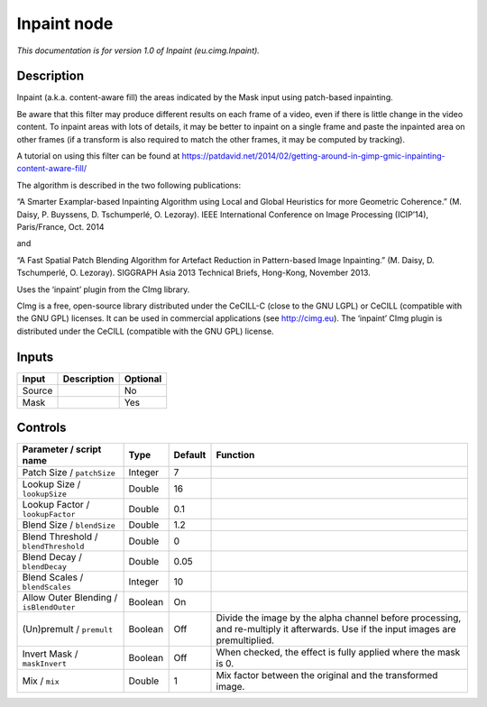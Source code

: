 .. _eu.cimg.Inpaint:

Inpaint node
============

.. raw:: html

   <!-- Do not edit this file! It is generated automatically by Natron itself. -->

|pluginIcon| 

*This documentation is for version 1.0 of Inpaint (eu.cimg.Inpaint).*

Description
-----------

Inpaint (a.k.a. content-aware fill) the areas indicated by the Mask input using patch-based inpainting.

Be aware that this filter may produce different results on each frame of a video, even if there is little change in the video content. To inpaint areas with lots of details, it may be better to inpaint on a single frame and paste the inpainted area on other frames (if a transform is also required to match the other frames, it may be computed by tracking).

A tutorial on using this filter can be found at https://patdavid.net/2014/02/getting-around-in-gimp-gmic-inpainting-content-aware-fill/

The algorithm is described in the two following publications:

“A Smarter Examplar-based Inpainting Algorithm using Local and Global Heuristics for more Geometric Coherence.” (M. Daisy, P. Buyssens, D. Tschumperlé, O. Lezoray). IEEE International Conference on Image Processing (ICIP’14), Paris/France, Oct. 2014

and

“A Fast Spatial Patch Blending Algorithm for Artefact Reduction in Pattern-based Image Inpainting.” (M. Daisy, D. Tschumperlé, O. Lezoray). SIGGRAPH Asia 2013 Technical Briefs, Hong-Kong, November 2013.

Uses the ‘inpaint’ plugin from the CImg library.

CImg is a free, open-source library distributed under the CeCILL-C (close to the GNU LGPL) or CeCILL (compatible with the GNU GPL) licenses. It can be used in commercial applications (see http://cimg.eu). The ‘inpaint’ CImg plugin is distributed under the CeCILL (compatible with the GNU GPL) license.

Inputs
------

+--------+-------------+----------+
| Input  | Description | Optional |
+========+=============+==========+
| Source |             | No       |
+--------+-------------+----------+
| Mask   |             | Yes      |
+--------+-------------+----------+

Controls
--------

.. tabularcolumns:: |>{\raggedright}p{0.2\columnwidth}|>{\raggedright}p{0.06\columnwidth}|>{\raggedright}p{0.07\columnwidth}|p{0.63\columnwidth}|

.. cssclass:: longtable

+-----------------------------------------+---------+---------+------------------------------------------------------------------------------------------------------------------------------------+
| Parameter / script name                 | Type    | Default | Function                                                                                                                           |
+=========================================+=========+=========+====================================================================================================================================+
| Patch Size / ``patchSize``              | Integer | 7       |                                                                                                                                    |
+-----------------------------------------+---------+---------+------------------------------------------------------------------------------------------------------------------------------------+
| Lookup Size / ``lookupSize``            | Double  | 16      |                                                                                                                                    |
+-----------------------------------------+---------+---------+------------------------------------------------------------------------------------------------------------------------------------+
| Lookup Factor / ``lookupFactor``        | Double  | 0.1     |                                                                                                                                    |
+-----------------------------------------+---------+---------+------------------------------------------------------------------------------------------------------------------------------------+
| Blend Size / ``blendSize``              | Double  | 1.2     |                                                                                                                                    |
+-----------------------------------------+---------+---------+------------------------------------------------------------------------------------------------------------------------------------+
| Blend Threshold / ``blendThreshold``    | Double  | 0       |                                                                                                                                    |
+-----------------------------------------+---------+---------+------------------------------------------------------------------------------------------------------------------------------------+
| Blend Decay / ``blendDecay``            | Double  | 0.05    |                                                                                                                                    |
+-----------------------------------------+---------+---------+------------------------------------------------------------------------------------------------------------------------------------+
| Blend Scales / ``blendScales``          | Integer | 10      |                                                                                                                                    |
+-----------------------------------------+---------+---------+------------------------------------------------------------------------------------------------------------------------------------+
| Allow Outer Blending / ``isBlendOuter`` | Boolean | On      |                                                                                                                                    |
+-----------------------------------------+---------+---------+------------------------------------------------------------------------------------------------------------------------------------+
| (Un)premult / ``premult``               | Boolean | Off     | Divide the image by the alpha channel before processing, and re-multiply it afterwards. Use if the input images are premultiplied. |
+-----------------------------------------+---------+---------+------------------------------------------------------------------------------------------------------------------------------------+
| Invert Mask / ``maskInvert``            | Boolean | Off     | When checked, the effect is fully applied where the mask is 0.                                                                     |
+-----------------------------------------+---------+---------+------------------------------------------------------------------------------------------------------------------------------------+
| Mix / ``mix``                           | Double  | 1       | Mix factor between the original and the transformed image.                                                                         |
+-----------------------------------------+---------+---------+------------------------------------------------------------------------------------------------------------------------------------+

.. |pluginIcon| image:: eu.cimg.Inpaint.png
   :width: 10.0%
